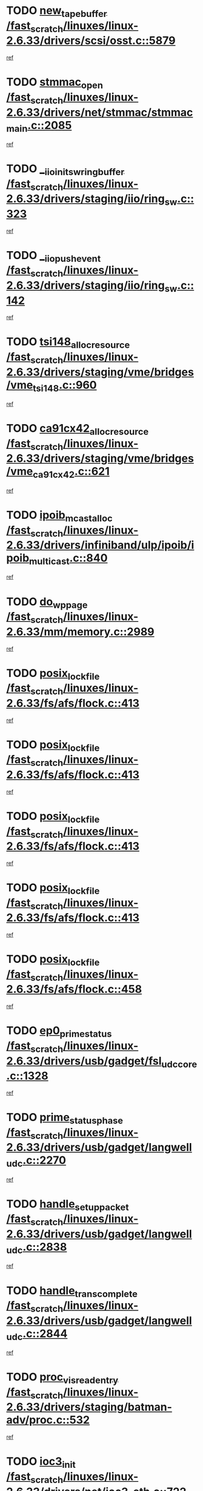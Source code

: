 * TODO [[view:/fast_scratch/linuxes/linux-2.6.33/drivers/scsi/osst.c::face=ovl-face1::linb=5879::colb=10::cole=25][new_tape_buffer /fast_scratch/linuxes/linux-2.6.33/drivers/scsi/osst.c::5879]]
[[view:/fast_scratch/linuxes/linux-2.6.33/drivers/scsi/osst.c::face=ovl-face2::linb=5843::colb=1::cole=11][ref]]
* TODO [[view:/fast_scratch/linuxes/linux-2.6.33/drivers/net/stmmac/stmmac_main.c::face=ovl-face1::linb=2085::colb=2::cole=13][stmmac_open /fast_scratch/linuxes/linux-2.6.33/drivers/net/stmmac/stmmac_main.c::2085]]
[[view:/fast_scratch/linuxes/linux-2.6.33/drivers/net/stmmac/stmmac_main.c::face=ovl-face2::linb=2080::colb=1::cole=10][ref]]
* TODO [[view:/fast_scratch/linuxes/linux-2.6.33/drivers/staging/iio/ring_sw.c::face=ovl-face1::linb=323::colb=7::cole=32][__iio_init_sw_ring_buffer /fast_scratch/linuxes/linux-2.6.33/drivers/staging/iio/ring_sw.c::323]]
[[view:/fast_scratch/linuxes/linux-2.6.33/drivers/staging/iio/ring_sw.c::face=ovl-face2::linb=315::colb=1::cole=10][ref]]
* TODO [[view:/fast_scratch/linuxes/linux-2.6.33/drivers/staging/iio/ring_sw.c::face=ovl-face1::linb=142::colb=8::cole=24][__iio_push_event /fast_scratch/linuxes/linux-2.6.33/drivers/staging/iio/ring_sw.c::142]]
[[view:/fast_scratch/linuxes/linux-2.6.33/drivers/staging/iio/ring_sw.c::face=ovl-face2::linb=140::colb=2::cole=11][ref]]
* TODO [[view:/fast_scratch/linuxes/linux-2.6.33/drivers/staging/vme/bridges/vme_tsi148.c::face=ovl-face1::linb=960::colb=10::cole=31][tsi148_alloc_resource /fast_scratch/linuxes/linux-2.6.33/drivers/staging/vme/bridges/vme_tsi148.c::960]]
[[view:/fast_scratch/linuxes/linux-2.6.33/drivers/staging/vme/bridges/vme_tsi148.c::face=ovl-face2::linb=954::colb=1::cole=10][ref]]
* TODO [[view:/fast_scratch/linuxes/linux-2.6.33/drivers/staging/vme/bridges/vme_ca91cx42.c::face=ovl-face1::linb=621::colb=10::cole=33][ca91cx42_alloc_resource /fast_scratch/linuxes/linux-2.6.33/drivers/staging/vme/bridges/vme_ca91cx42.c::621]]
[[view:/fast_scratch/linuxes/linux-2.6.33/drivers/staging/vme/bridges/vme_ca91cx42.c::face=ovl-face2::linb=612::colb=1::cole=10][ref]]
* TODO [[view:/fast_scratch/linuxes/linux-2.6.33/drivers/infiniband/ulp/ipoib/ipoib_multicast.c::face=ovl-face1::linb=840::colb=12::cole=29][ipoib_mcast_alloc /fast_scratch/linuxes/linux-2.6.33/drivers/infiniband/ulp/ipoib/ipoib_multicast.c::840]]
[[view:/fast_scratch/linuxes/linux-2.6.33/drivers/infiniband/ulp/ipoib/ipoib_multicast.c::face=ovl-face2::linb=801::colb=1::cole=10][ref]]
* TODO [[view:/fast_scratch/linuxes/linux-2.6.33/mm/memory.c::face=ovl-face1::linb=2989::colb=10::cole=20][do_wp_page /fast_scratch/linuxes/linux-2.6.33/mm/memory.c::2989]]
[[view:/fast_scratch/linuxes/linux-2.6.33/mm/memory.c::face=ovl-face2::linb=2984::colb=1::cole=10][ref]]
* TODO [[view:/fast_scratch/linuxes/linux-2.6.33/fs/afs/flock.c::face=ovl-face1::linb=413::colb=7::cole=22][posix_lock_file /fast_scratch/linuxes/linux-2.6.33/fs/afs/flock.c::413]]
[[view:/fast_scratch/linuxes/linux-2.6.33/fs/afs/flock.c::face=ovl-face2::linb=290::colb=1::cole=10][ref]]
* TODO [[view:/fast_scratch/linuxes/linux-2.6.33/fs/afs/flock.c::face=ovl-face1::linb=413::colb=7::cole=22][posix_lock_file /fast_scratch/linuxes/linux-2.6.33/fs/afs/flock.c::413]]
[[view:/fast_scratch/linuxes/linux-2.6.33/fs/afs/flock.c::face=ovl-face2::linb=359::colb=2::cole=11][ref]]
* TODO [[view:/fast_scratch/linuxes/linux-2.6.33/fs/afs/flock.c::face=ovl-face1::linb=413::colb=7::cole=22][posix_lock_file /fast_scratch/linuxes/linux-2.6.33/fs/afs/flock.c::413]]
[[view:/fast_scratch/linuxes/linux-2.6.33/fs/afs/flock.c::face=ovl-face2::linb=368::colb=1::cole=10][ref]]
* TODO [[view:/fast_scratch/linuxes/linux-2.6.33/fs/afs/flock.c::face=ovl-face1::linb=413::colb=7::cole=22][posix_lock_file /fast_scratch/linuxes/linux-2.6.33/fs/afs/flock.c::413]]
[[view:/fast_scratch/linuxes/linux-2.6.33/fs/afs/flock.c::face=ovl-face2::linb=398::colb=1::cole=10][ref]]
* TODO [[view:/fast_scratch/linuxes/linux-2.6.33/fs/afs/flock.c::face=ovl-face1::linb=458::colb=7::cole=22][posix_lock_file /fast_scratch/linuxes/linux-2.6.33/fs/afs/flock.c::458]]
[[view:/fast_scratch/linuxes/linux-2.6.33/fs/afs/flock.c::face=ovl-face2::linb=457::colb=1::cole=10][ref]]
* TODO [[view:/fast_scratch/linuxes/linux-2.6.33/drivers/usb/gadget/fsl_udc_core.c::face=ovl-face1::linb=1328::colb=7::cole=23][ep0_prime_status /fast_scratch/linuxes/linux-2.6.33/drivers/usb/gadget/fsl_udc_core.c::1328]]
[[view:/fast_scratch/linuxes/linux-2.6.33/drivers/usb/gadget/fsl_udc_core.c::face=ovl-face2::linb=1305::colb=3::cole=12][ref]]
* TODO [[view:/fast_scratch/linuxes/linux-2.6.33/drivers/usb/gadget/langwell_udc.c::face=ovl-face1::linb=2270::colb=7::cole=25][prime_status_phase /fast_scratch/linuxes/linux-2.6.33/drivers/usb/gadget/langwell_udc.c::2270]]
[[view:/fast_scratch/linuxes/linux-2.6.33/drivers/usb/gadget/langwell_udc.c::face=ovl-face2::linb=2245::colb=3::cole=12][ref]]
* TODO [[view:/fast_scratch/linuxes/linux-2.6.33/drivers/usb/gadget/langwell_udc.c::face=ovl-face1::linb=2838::colb=3::cole=22][handle_setup_packet /fast_scratch/linuxes/linux-2.6.33/drivers/usb/gadget/langwell_udc.c::2838]]
[[view:/fast_scratch/linuxes/linux-2.6.33/drivers/usb/gadget/langwell_udc.c::face=ovl-face2::linb=2800::colb=1::cole=10][ref]]
* TODO [[view:/fast_scratch/linuxes/linux-2.6.33/drivers/usb/gadget/langwell_udc.c::face=ovl-face1::linb=2844::colb=3::cole=24][handle_trans_complete /fast_scratch/linuxes/linux-2.6.33/drivers/usb/gadget/langwell_udc.c::2844]]
[[view:/fast_scratch/linuxes/linux-2.6.33/drivers/usb/gadget/langwell_udc.c::face=ovl-face2::linb=2800::colb=1::cole=10][ref]]
* TODO [[view:/fast_scratch/linuxes/linux-2.6.33/drivers/staging/batman-adv/proc.c::face=ovl-face1::linb=532::colb=3::cole=22][proc_vis_read_entry /fast_scratch/linuxes/linux-2.6.33/drivers/staging/batman-adv/proc.c::532]]
[[view:/fast_scratch/linuxes/linux-2.6.33/drivers/staging/batman-adv/proc.c::face=ovl-face2::linb=525::colb=1::cole=10][ref]]
* TODO [[view:/fast_scratch/linuxes/linux-2.6.33/drivers/net/ioc3-eth.c::face=ovl-face1::linb=722::colb=1::cole=10][ioc3_init /fast_scratch/linuxes/linux-2.6.33/drivers/net/ioc3-eth.c::722]]
[[view:/fast_scratch/linuxes/linux-2.6.33/drivers/net/ioc3-eth.c::face=ovl-face2::linb=706::colb=1::cole=10][ref]]
* TODO [[view:/fast_scratch/linuxes/linux-2.6.33/drivers/pcmcia/ds.c::face=ovl-face1::linb=879::colb=6::cole=21][pcmcia_devmatch /fast_scratch/linuxes/linux-2.6.33/drivers/pcmcia/ds.c::879]]
[[view:/fast_scratch/linuxes/linux-2.6.33/drivers/pcmcia/ds.c::face=ovl-face2::linb=876::colb=1::cole=10][ref]]
* TODO [[view:/fast_scratch/linuxes/linux-2.6.33/drivers/media/dvb/frontends/drx397xD.c::face=ovl-face1::linb=126::colb=6::cole=22][request_firmware /fast_scratch/linuxes/linux-2.6.33/drivers/media/dvb/frontends/drx397xD.c::126]]
[[view:/fast_scratch/linuxes/linux-2.6.33/drivers/media/dvb/frontends/drx397xD.c::face=ovl-face2::linb=119::colb=1::cole=11][ref]]
* TODO [[view:/fast_scratch/linuxes/linux-2.6.33/drivers/media/video/ivtv/ivtv-irq.c::face=ovl-face1::linb=912::colb=2::cole=23][ivtv_irq_dec_data_req /fast_scratch/linuxes/linux-2.6.33/drivers/media/video/ivtv/ivtv-irq.c::912]]
[[view:/fast_scratch/linuxes/linux-2.6.33/drivers/media/video/ivtv/ivtv-irq.c::face=ovl-face2::linb=839::colb=1::cole=10][ref]]
* TODO [[view:/fast_scratch/linuxes/linux-2.6.33/drivers/scsi/advansys.c::face=ovl-face1::linb=8087::colb=6::cole=12][AdvISR /fast_scratch/linuxes/linux-2.6.33/drivers/scsi/advansys.c::8087]]
[[view:/fast_scratch/linuxes/linux-2.6.33/drivers/scsi/advansys.c::face=ovl-face2::linb=8077::colb=1::cole=10][ref]]
* TODO [[view:/fast_scratch/linuxes/linux-2.6.33/fs/jffs2/wbuf.c::face=ovl-face1::linb=497::colb=8::cole=28][jffs2_gc_fetch_inode /fast_scratch/linuxes/linux-2.6.33/fs/jffs2/wbuf.c::497]]
[[view:/fast_scratch/linuxes/linux-2.6.33/fs/jffs2/wbuf.c::face=ovl-face2::linb=454::colb=1::cole=10][ref]]
* TODO [[view:/fast_scratch/linuxes/linux-2.6.33/fs/jbd2/journal.c::face=ovl-face1::linb=2291::colb=6::cole=11][bdget /fast_scratch/linuxes/linux-2.6.33/fs/jbd2/journal.c::2291]]
[[view:/fast_scratch/linuxes/linux-2.6.33/fs/jbd2/journal.c::face=ovl-face2::linb=2279::colb=1::cole=10][ref]]
* TODO [[view:/fast_scratch/linuxes/linux-2.6.33/fs/jffs2/wbuf.c::face=ovl-face1::linb=916::colb=1::cole=19][jffs2_block_refile /fast_scratch/linuxes/linux-2.6.33/fs/jffs2/wbuf.c::916]]
[[view:/fast_scratch/linuxes/linux-2.6.33/fs/jffs2/wbuf.c::face=ovl-face2::linb=913::colb=1::cole=10][ref]]
* TODO [[view:/fast_scratch/linuxes/linux-2.6.33/fs/jffs2/wbuf.c::face=ovl-face1::linb=281::colb=2::cole=20][jffs2_block_refile /fast_scratch/linuxes/linux-2.6.33/fs/jffs2/wbuf.c::281]]
[[view:/fast_scratch/linuxes/linux-2.6.33/fs/jffs2/wbuf.c::face=ovl-face2::linb=279::colb=1::cole=10][ref]]
* TODO [[view:/fast_scratch/linuxes/linux-2.6.33/fs/jffs2/wbuf.c::face=ovl-face1::linb=283::colb=2::cole=20][jffs2_block_refile /fast_scratch/linuxes/linux-2.6.33/fs/jffs2/wbuf.c::283]]
[[view:/fast_scratch/linuxes/linux-2.6.33/fs/jffs2/wbuf.c::face=ovl-face2::linb=279::colb=1::cole=10][ref]]
* TODO [[view:/fast_scratch/linuxes/linux-2.6.33/mm/mmap.c::face=ovl-face1::linb=637::colb=3::cole=7][fput /fast_scratch/linuxes/linux-2.6.33/mm/mmap.c::637]]
[[view:/fast_scratch/linuxes/linux-2.6.33/mm/mmap.c::face=ovl-face2::linb=549::colb=2::cole=11][ref]]
* TODO [[view:/fast_scratch/linuxes/linux-2.6.33/mm/mmap.c::face=ovl-face1::linb=637::colb=3::cole=7][fput /fast_scratch/linuxes/linux-2.6.33/mm/mmap.c::637]]
[[view:/fast_scratch/linuxes/linux-2.6.33/mm/mmap.c::face=ovl-face2::linb=577::colb=2::cole=11][ref]]
* TODO [[view:/fast_scratch/linuxes/linux-2.6.33/mm/mmap.c::face=ovl-face1::linb=639::colb=4::cole=24][removed_exe_file_vma /fast_scratch/linuxes/linux-2.6.33/mm/mmap.c::639]]
[[view:/fast_scratch/linuxes/linux-2.6.33/mm/mmap.c::face=ovl-face2::linb=549::colb=2::cole=11][ref]]
* TODO [[view:/fast_scratch/linuxes/linux-2.6.33/mm/mmap.c::face=ovl-face1::linb=639::colb=4::cole=24][removed_exe_file_vma /fast_scratch/linuxes/linux-2.6.33/mm/mmap.c::639]]
[[view:/fast_scratch/linuxes/linux-2.6.33/mm/mmap.c::face=ovl-face2::linb=577::colb=2::cole=11][ref]]
* TODO [[view:/fast_scratch/linuxes/linux-2.6.33/drivers/gpu/drm/i915/i915_debugfs.c::face=ovl-face1::linb=293::colb=12::cole=37][i915_gem_object_get_pages /fast_scratch/linuxes/linux-2.6.33/drivers/gpu/drm/i915/i915_debugfs.c::293]]
[[view:/fast_scratch/linuxes/linux-2.6.33/drivers/gpu/drm/i915/i915_debugfs.c::face=ovl-face2::linb=288::colb=1::cole=10][ref]]
* TODO [[view:/fast_scratch/linuxes/linux-2.6.33/mm/shmem.c::face=ovl-face1::linb=1340::colb=23::cole=47][add_to_page_cache_locked /fast_scratch/linuxes/linux-2.6.33/mm/shmem.c::1340]]
[[view:/fast_scratch/linuxes/linux-2.6.33/mm/shmem.c::face=ovl-face2::linb=1261::colb=1::cole=10][ref]]
* TODO [[view:/fast_scratch/linuxes/linux-2.6.33/mm/shmem.c::face=ovl-face1::linb=964::colb=10::cole=34][add_to_page_cache_locked /fast_scratch/linuxes/linux-2.6.33/mm/shmem.c::964]]
[[view:/fast_scratch/linuxes/linux-2.6.33/mm/shmem.c::face=ovl-face2::linb=961::colb=1::cole=10][ref]]
* TODO [[view:/fast_scratch/linuxes/linux-2.6.33/net/mac80211/mesh_pathtbl.c::face=ovl-face1::linb=338::colb=10::cole=25][mesh_table_grow /fast_scratch/linuxes/linux-2.6.33/net/mac80211/mesh_pathtbl.c::338]]
[[view:/fast_scratch/linuxes/linux-2.6.33/net/mac80211/mesh_pathtbl.c::face=ovl-face2::linb=336::colb=1::cole=11][ref]]
* TODO [[view:/fast_scratch/linuxes/linux-2.6.33/net/mac80211/mesh_pathtbl.c::face=ovl-face1::linb=356::colb=10::cole=25][mesh_table_grow /fast_scratch/linuxes/linux-2.6.33/net/mac80211/mesh_pathtbl.c::356]]
[[view:/fast_scratch/linuxes/linux-2.6.33/net/mac80211/mesh_pathtbl.c::face=ovl-face2::linb=354::colb=1::cole=11][ref]]
* TODO [[view:/fast_scratch/linuxes/linux-2.6.33/drivers/net/xen-netfront.c::face=ovl-face1::linb=974::colb=1::cole=24][xennet_alloc_rx_buffers /fast_scratch/linuxes/linux-2.6.33/drivers/net/xen-netfront.c::974]]
[[view:/fast_scratch/linuxes/linux-2.6.33/drivers/net/xen-netfront.c::face=ovl-face2::linb=867::colb=1::cole=10][ref]]
* TODO [[view:/fast_scratch/linuxes/linux-2.6.33/drivers/net/defxx.c::face=ovl-face1::linb=1907::colb=2::cole=16][dfx_int_common /fast_scratch/linuxes/linux-2.6.33/drivers/net/defxx.c::1907]]
[[view:/fast_scratch/linuxes/linux-2.6.33/drivers/net/defxx.c::face=ovl-face2::linb=1900::colb=2::cole=11][ref]]
* TODO [[view:/fast_scratch/linuxes/linux-2.6.33/drivers/net/defxx.c::face=ovl-face1::linb=1933::colb=2::cole=16][dfx_int_common /fast_scratch/linuxes/linux-2.6.33/drivers/net/defxx.c::1933]]
[[view:/fast_scratch/linuxes/linux-2.6.33/drivers/net/defxx.c::face=ovl-face2::linb=1926::colb=2::cole=11][ref]]
* TODO [[view:/fast_scratch/linuxes/linux-2.6.33/drivers/net/defxx.c::face=ovl-face1::linb=1958::colb=2::cole=16][dfx_int_common /fast_scratch/linuxes/linux-2.6.33/drivers/net/defxx.c::1958]]
[[view:/fast_scratch/linuxes/linux-2.6.33/drivers/net/defxx.c::face=ovl-face2::linb=1955::colb=2::cole=11][ref]]
* TODO [[view:/fast_scratch/linuxes/linux-2.6.33/drivers/s390/block/dasd_devmap.c::face=ovl-face1::linb=765::colb=2::cole=13][set_disk_ro /fast_scratch/linuxes/linux-2.6.33/drivers/s390/block/dasd_devmap.c::765]]
[[view:/fast_scratch/linuxes/linux-2.6.33/drivers/s390/block/dasd_devmap.c::face=ovl-face2::linb=756::colb=1::cole=10][ref]]
* TODO [[view:/fast_scratch/linuxes/linux-2.6.33/drivers/usb/gadget/amd5536udc.c::face=ovl-face1::linb=3041::colb=3::cole=17][usb_disconnect /fast_scratch/linuxes/linux-2.6.33/drivers/usb/gadget/amd5536udc.c::3041]]
[[view:/fast_scratch/linuxes/linux-2.6.33/drivers/usb/gadget/amd5536udc.c::face=ovl-face2::linb=2873::colb=2::cole=11][ref]]
* TODO [[view:/fast_scratch/linuxes/linux-2.6.33/drivers/usb/gadget/amd5536udc.c::face=ovl-face1::linb=3041::colb=3::cole=17][usb_disconnect /fast_scratch/linuxes/linux-2.6.33/drivers/usb/gadget/amd5536udc.c::3041]]
[[view:/fast_scratch/linuxes/linux-2.6.33/drivers/usb/gadget/amd5536udc.c::face=ovl-face2::linb=2933::colb=2::cole=11][ref]]
* TODO [[view:/fast_scratch/linuxes/linux-2.6.33/drivers/usb/gadget/amd5536udc.c::face=ovl-face1::linb=3041::colb=3::cole=17][usb_disconnect /fast_scratch/linuxes/linux-2.6.33/drivers/usb/gadget/amd5536udc.c::3041]]
[[view:/fast_scratch/linuxes/linux-2.6.33/drivers/usb/gadget/amd5536udc.c::face=ovl-face2::linb=2956::colb=2::cole=11][ref]]
* TODO [[view:/fast_scratch/linuxes/linux-2.6.33/drivers/usb/gadget/amd5536udc.c::face=ovl-face1::linb=3041::colb=3::cole=17][usb_disconnect /fast_scratch/linuxes/linux-2.6.33/drivers/usb/gadget/amd5536udc.c::3041]]
[[view:/fast_scratch/linuxes/linux-2.6.33/drivers/usb/gadget/amd5536udc.c::face=ovl-face2::linb=2999::colb=3::cole=12][ref]]
* TODO [[view:/fast_scratch/linuxes/linux-2.6.33/drivers/usb/gadget/printer.c::face=ovl-face1::linb=1619::colb=10::cole=38][usb_gadget_unregister_driver /fast_scratch/linuxes/linux-2.6.33/drivers/usb/gadget/printer.c::1619]]
[[view:/fast_scratch/linuxes/linux-2.6.33/drivers/usb/gadget/printer.c::face=ovl-face2::linb=1615::colb=1::cole=10][ref]]
* TODO [[view:/fast_scratch/linuxes/linux-2.6.33/drivers/usb/gadget/amd5536udc.c::face=ovl-face1::linb=3095::colb=13::cole=24][udc_dev_isr /fast_scratch/linuxes/linux-2.6.33/drivers/usb/gadget/amd5536udc.c::3095]]
[[view:/fast_scratch/linuxes/linux-2.6.33/drivers/usb/gadget/amd5536udc.c::face=ovl-face2::linb=3058::colb=1::cole=10][ref]]
* TODO [[view:/fast_scratch/linuxes/linux-2.6.33/drivers/scsi/osst.c::face=ovl-face1::linb=6001::colb=3::cole=21][osst_sysfs_destroy /fast_scratch/linuxes/linux-2.6.33/drivers/scsi/osst.c::6001]]
[[view:/fast_scratch/linuxes/linux-2.6.33/drivers/scsi/osst.c::face=ovl-face2::linb=5998::colb=1::cole=11][ref]]
* TODO [[view:/fast_scratch/linuxes/linux-2.6.33/drivers/scsi/osst.c::face=ovl-face1::linb=6002::colb=3::cole=21][osst_sysfs_destroy /fast_scratch/linuxes/linux-2.6.33/drivers/scsi/osst.c::6002]]
[[view:/fast_scratch/linuxes/linux-2.6.33/drivers/scsi/osst.c::face=ovl-face2::linb=5998::colb=1::cole=11][ref]]
* TODO [[view:/fast_scratch/linuxes/linux-2.6.33/drivers/staging/iio/ring_sw.c::face=ovl-face1::linb=125::colb=8::cole=40][iio_push_or_escallate_ring_event /fast_scratch/linuxes/linux-2.6.33/drivers/staging/iio/ring_sw.c::125]]
[[view:/fast_scratch/linuxes/linux-2.6.33/drivers/staging/iio/ring_sw.c::face=ovl-face2::linb=123::colb=2::cole=11][ref]]
* TODO [[view:/fast_scratch/linuxes/linux-2.6.33/arch/powerpc/platforms/pasemi/dma_lib.c::face=ovl-face1::linb=530::colb=12::cole=26][pci_get_device /fast_scratch/linuxes/linux-2.6.33/arch/powerpc/platforms/pasemi/dma_lib.c::530]]
[[view:/fast_scratch/linuxes/linux-2.6.33/arch/powerpc/platforms/pasemi/dma_lib.c::face=ovl-face2::linb=524::colb=1::cole=10][ref]]
* TODO [[view:/fast_scratch/linuxes/linux-2.6.33/arch/powerpc/platforms/pasemi/dma_lib.c::face=ovl-face1::linb=539::colb=12::cole=26][pci_get_device /fast_scratch/linuxes/linux-2.6.33/arch/powerpc/platforms/pasemi/dma_lib.c::539]]
[[view:/fast_scratch/linuxes/linux-2.6.33/arch/powerpc/platforms/pasemi/dma_lib.c::face=ovl-face2::linb=524::colb=1::cole=10][ref]]
* TODO [[view:/fast_scratch/linuxes/linux-2.6.33/arch/powerpc/platforms/pasemi/dma_lib.c::face=ovl-face1::linb=556::colb=13::cole=27][pci_get_device /fast_scratch/linuxes/linux-2.6.33/arch/powerpc/platforms/pasemi/dma_lib.c::556]]
[[view:/fast_scratch/linuxes/linux-2.6.33/arch/powerpc/platforms/pasemi/dma_lib.c::face=ovl-face2::linb=524::colb=1::cole=10][ref]]
* TODO [[view:/fast_scratch/linuxes/linux-2.6.33/arch/powerpc/platforms/pasemi/dma_lib.c::face=ovl-face1::linb=558::colb=13::cole=27][pci_get_device /fast_scratch/linuxes/linux-2.6.33/arch/powerpc/platforms/pasemi/dma_lib.c::558]]
[[view:/fast_scratch/linuxes/linux-2.6.33/arch/powerpc/platforms/pasemi/dma_lib.c::face=ovl-face2::linb=524::colb=1::cole=10][ref]]
* TODO [[view:/fast_scratch/linuxes/linux-2.6.33/arch/powerpc/platforms/pasemi/dma_lib.c::face=ovl-face1::linb=563::colb=13::cole=27][pci_get_device /fast_scratch/linuxes/linux-2.6.33/arch/powerpc/platforms/pasemi/dma_lib.c::563]]
[[view:/fast_scratch/linuxes/linux-2.6.33/arch/powerpc/platforms/pasemi/dma_lib.c::face=ovl-face2::linb=524::colb=1::cole=10][ref]]
* TODO [[view:/fast_scratch/linuxes/linux-2.6.33/arch/powerpc/platforms/pasemi/dma_lib.c::face=ovl-face1::linb=565::colb=13::cole=27][pci_get_device /fast_scratch/linuxes/linux-2.6.33/arch/powerpc/platforms/pasemi/dma_lib.c::565]]
[[view:/fast_scratch/linuxes/linux-2.6.33/arch/powerpc/platforms/pasemi/dma_lib.c::face=ovl-face2::linb=524::colb=1::cole=10][ref]]
* TODO [[view:/fast_scratch/linuxes/linux-2.6.33/drivers/gpu/drm/i915/i915_debugfs.c::face=ovl-face1::linb=303::colb=6::cole=31][i915_gem_object_put_pages /fast_scratch/linuxes/linux-2.6.33/drivers/gpu/drm/i915/i915_debugfs.c::303]]
[[view:/fast_scratch/linuxes/linux-2.6.33/drivers/gpu/drm/i915/i915_debugfs.c::face=ovl-face2::linb=288::colb=1::cole=10][ref]]
* TODO [[view:/fast_scratch/linuxes/linux-2.6.33/drivers/usb/gadget/goku_udc.c::face=ovl-face1::linb=1536::colb=2::cole=9][command /fast_scratch/linuxes/linux-2.6.33/drivers/usb/gadget/goku_udc.c::1536]]
[[view:/fast_scratch/linuxes/linux-2.6.33/drivers/usb/gadget/goku_udc.c::face=ovl-face2::linb=1529::colb=1::cole=10][ref]]
* TODO [[view:/fast_scratch/linuxes/linux-2.6.33/drivers/usb/gadget/goku_udc.c::face=ovl-face1::linb=1645::colb=2::cole=11][ep0_setup /fast_scratch/linuxes/linux-2.6.33/drivers/usb/gadget/goku_udc.c::1645]]
[[view:/fast_scratch/linuxes/linux-2.6.33/drivers/usb/gadget/goku_udc.c::face=ovl-face2::linb=1558::colb=1::cole=10][ref]]
* TODO [[view:/fast_scratch/linuxes/linux-2.6.33/drivers/usb/gadget/goku_udc.c::face=ovl-face1::linb=1645::colb=2::cole=11][ep0_setup /fast_scratch/linuxes/linux-2.6.33/drivers/usb/gadget/goku_udc.c::1645]]
[[view:/fast_scratch/linuxes/linux-2.6.33/drivers/usb/gadget/goku_udc.c::face=ovl-face2::linb=1611::colb=5::cole=14][ref]]
* TODO [[view:/fast_scratch/linuxes/linux-2.6.33/drivers/usb/gadget/goku_udc.c::face=ovl-face1::linb=1645::colb=2::cole=11][ep0_setup /fast_scratch/linuxes/linux-2.6.33/drivers/usb/gadget/goku_udc.c::1645]]
[[view:/fast_scratch/linuxes/linux-2.6.33/drivers/usb/gadget/goku_udc.c::face=ovl-face2::linb=1626::colb=5::cole=14][ref]]
* TODO [[view:/fast_scratch/linuxes/linux-2.6.33/drivers/usb/gadget/goku_udc.c::face=ovl-face1::linb=1652::colb=3::cole=7][nuke /fast_scratch/linuxes/linux-2.6.33/drivers/usb/gadget/goku_udc.c::1652]]
[[view:/fast_scratch/linuxes/linux-2.6.33/drivers/usb/gadget/goku_udc.c::face=ovl-face2::linb=1558::colb=1::cole=10][ref]]
* TODO [[view:/fast_scratch/linuxes/linux-2.6.33/drivers/usb/gadget/goku_udc.c::face=ovl-face1::linb=1652::colb=3::cole=7][nuke /fast_scratch/linuxes/linux-2.6.33/drivers/usb/gadget/goku_udc.c::1652]]
[[view:/fast_scratch/linuxes/linux-2.6.33/drivers/usb/gadget/goku_udc.c::face=ovl-face2::linb=1611::colb=5::cole=14][ref]]
* TODO [[view:/fast_scratch/linuxes/linux-2.6.33/drivers/usb/gadget/goku_udc.c::face=ovl-face1::linb=1652::colb=3::cole=7][nuke /fast_scratch/linuxes/linux-2.6.33/drivers/usb/gadget/goku_udc.c::1652]]
[[view:/fast_scratch/linuxes/linux-2.6.33/drivers/usb/gadget/goku_udc.c::face=ovl-face2::linb=1626::colb=5::cole=14][ref]]
* TODO [[view:/fast_scratch/linuxes/linux-2.6.33/drivers/usb/gadget/goku_udc.c::face=ovl-face1::linb=1570::colb=3::cole=16][stop_activity /fast_scratch/linuxes/linux-2.6.33/drivers/usb/gadget/goku_udc.c::1570]]
[[view:/fast_scratch/linuxes/linux-2.6.33/drivers/usb/gadget/goku_udc.c::face=ovl-face2::linb=1558::colb=1::cole=10][ref]]
* TODO [[view:/fast_scratch/linuxes/linux-2.6.33/drivers/usb/gadget/goku_udc.c::face=ovl-face1::linb=1570::colb=3::cole=16][stop_activity /fast_scratch/linuxes/linux-2.6.33/drivers/usb/gadget/goku_udc.c::1570]]
[[view:/fast_scratch/linuxes/linux-2.6.33/drivers/usb/gadget/goku_udc.c::face=ovl-face2::linb=1611::colb=5::cole=14][ref]]
* TODO [[view:/fast_scratch/linuxes/linux-2.6.33/drivers/usb/gadget/goku_udc.c::face=ovl-face1::linb=1570::colb=3::cole=16][stop_activity /fast_scratch/linuxes/linux-2.6.33/drivers/usb/gadget/goku_udc.c::1570]]
[[view:/fast_scratch/linuxes/linux-2.6.33/drivers/usb/gadget/goku_udc.c::face=ovl-face2::linb=1626::colb=5::cole=14][ref]]
* TODO [[view:/fast_scratch/linuxes/linux-2.6.33/drivers/usb/gadget/goku_udc.c::face=ovl-face1::linb=1585::colb=5::cole=18][stop_activity /fast_scratch/linuxes/linux-2.6.33/drivers/usb/gadget/goku_udc.c::1585]]
[[view:/fast_scratch/linuxes/linux-2.6.33/drivers/usb/gadget/goku_udc.c::face=ovl-face2::linb=1558::colb=1::cole=10][ref]]
* TODO [[view:/fast_scratch/linuxes/linux-2.6.33/drivers/usb/gadget/goku_udc.c::face=ovl-face1::linb=1585::colb=5::cole=18][stop_activity /fast_scratch/linuxes/linux-2.6.33/drivers/usb/gadget/goku_udc.c::1585]]
[[view:/fast_scratch/linuxes/linux-2.6.33/drivers/usb/gadget/goku_udc.c::face=ovl-face2::linb=1611::colb=5::cole=14][ref]]
* TODO [[view:/fast_scratch/linuxes/linux-2.6.33/drivers/usb/gadget/goku_udc.c::face=ovl-face1::linb=1585::colb=5::cole=18][stop_activity /fast_scratch/linuxes/linux-2.6.33/drivers/usb/gadget/goku_udc.c::1585]]
[[view:/fast_scratch/linuxes/linux-2.6.33/drivers/usb/gadget/goku_udc.c::face=ovl-face2::linb=1626::colb=5::cole=14][ref]]
* TODO [[view:/fast_scratch/linuxes/linux-2.6.33/drivers/usb/gadget/goku_udc.c::face=ovl-face1::linb=1581::colb=4::cole=13][ep0_start /fast_scratch/linuxes/linux-2.6.33/drivers/usb/gadget/goku_udc.c::1581]]
[[view:/fast_scratch/linuxes/linux-2.6.33/drivers/usb/gadget/goku_udc.c::face=ovl-face2::linb=1558::colb=1::cole=10][ref]]
* TODO [[view:/fast_scratch/linuxes/linux-2.6.33/drivers/usb/gadget/goku_udc.c::face=ovl-face1::linb=1581::colb=4::cole=13][ep0_start /fast_scratch/linuxes/linux-2.6.33/drivers/usb/gadget/goku_udc.c::1581]]
[[view:/fast_scratch/linuxes/linux-2.6.33/drivers/usb/gadget/goku_udc.c::face=ovl-face2::linb=1611::colb=5::cole=14][ref]]
* TODO [[view:/fast_scratch/linuxes/linux-2.6.33/drivers/usb/gadget/goku_udc.c::face=ovl-face1::linb=1581::colb=4::cole=13][ep0_start /fast_scratch/linuxes/linux-2.6.33/drivers/usb/gadget/goku_udc.c::1581]]
[[view:/fast_scratch/linuxes/linux-2.6.33/drivers/usb/gadget/goku_udc.c::face=ovl-face2::linb=1626::colb=5::cole=14][ref]]
* TODO [[view:/fast_scratch/linuxes/linux-2.6.33/drivers/usb/gadget/goku_udc.c::face=ovl-face1::linb=1406::colb=2::cole=12][udc_enable /fast_scratch/linuxes/linux-2.6.33/drivers/usb/gadget/goku_udc.c::1406]]
[[view:/fast_scratch/linuxes/linux-2.6.33/drivers/usb/gadget/goku_udc.c::face=ovl-face2::linb=1402::colb=2::cole=11][ref]]
* TODO [[view:/fast_scratch/linuxes/linux-2.6.33/drivers/usb/host/r8a66597-hcd.c::face=ovl-face1::linb=1645::colb=3::cole=26][r8a66597_usb_disconnect /fast_scratch/linuxes/linux-2.6.33/drivers/usb/host/r8a66597-hcd.c::1645]]
[[view:/fast_scratch/linuxes/linux-2.6.33/drivers/usb/host/r8a66597-hcd.c::face=ovl-face2::linb=1622::colb=1::cole=10][ref]]
* TODO [[view:/fast_scratch/linuxes/linux-2.6.33/drivers/usb/host/r8a66597-hcd.c::face=ovl-face1::linb=1665::colb=3::cole=26][r8a66597_usb_disconnect /fast_scratch/linuxes/linux-2.6.33/drivers/usb/host/r8a66597-hcd.c::1665]]
[[view:/fast_scratch/linuxes/linux-2.6.33/drivers/usb/host/r8a66597-hcd.c::face=ovl-face2::linb=1622::colb=1::cole=10][ref]]
* TODO [[view:/fast_scratch/linuxes/linux-2.6.33/drivers/usb/host/r8a66597-hcd.c::face=ovl-face1::linb=1676::colb=3::cole=19][check_next_phase /fast_scratch/linuxes/linux-2.6.33/drivers/usb/host/r8a66597-hcd.c::1676]]
[[view:/fast_scratch/linuxes/linux-2.6.33/drivers/usb/host/r8a66597-hcd.c::face=ovl-face2::linb=1622::colb=1::cole=10][ref]]
* TODO [[view:/fast_scratch/linuxes/linux-2.6.33/drivers/usb/host/r8a66597-hcd.c::face=ovl-face1::linb=1680::colb=3::cole=19][check_next_phase /fast_scratch/linuxes/linux-2.6.33/drivers/usb/host/r8a66597-hcd.c::1680]]
[[view:/fast_scratch/linuxes/linux-2.6.33/drivers/usb/host/r8a66597-hcd.c::face=ovl-face2::linb=1622::colb=1::cole=10][ref]]
* TODO [[view:/fast_scratch/linuxes/linux-2.6.33/drivers/usb/host/r8a66597-hcd.c::face=ovl-face1::linb=1687::colb=3::cole=17][irq_pipe_empty /fast_scratch/linuxes/linux-2.6.33/drivers/usb/host/r8a66597-hcd.c::1687]]
[[view:/fast_scratch/linuxes/linux-2.6.33/drivers/usb/host/r8a66597-hcd.c::face=ovl-face2::linb=1622::colb=1::cole=10][ref]]
* TODO [[view:/fast_scratch/linuxes/linux-2.6.33/drivers/usb/host/r8a66597-hcd.c::face=ovl-face1::linb=1689::colb=3::cole=16][irq_pipe_nrdy /fast_scratch/linuxes/linux-2.6.33/drivers/usb/host/r8a66597-hcd.c::1689]]
[[view:/fast_scratch/linuxes/linux-2.6.33/drivers/usb/host/r8a66597-hcd.c::face=ovl-face2::linb=1622::colb=1::cole=10][ref]]
* TODO [[view:/fast_scratch/linuxes/linux-2.6.33/drivers/usb/host/r8a66597-hcd.c::face=ovl-face1::linb=1685::colb=3::cole=17][irq_pipe_ready /fast_scratch/linuxes/linux-2.6.33/drivers/usb/host/r8a66597-hcd.c::1685]]
[[view:/fast_scratch/linuxes/linux-2.6.33/drivers/usb/host/r8a66597-hcd.c::face=ovl-face2::linb=1622::colb=1::cole=10][ref]]
